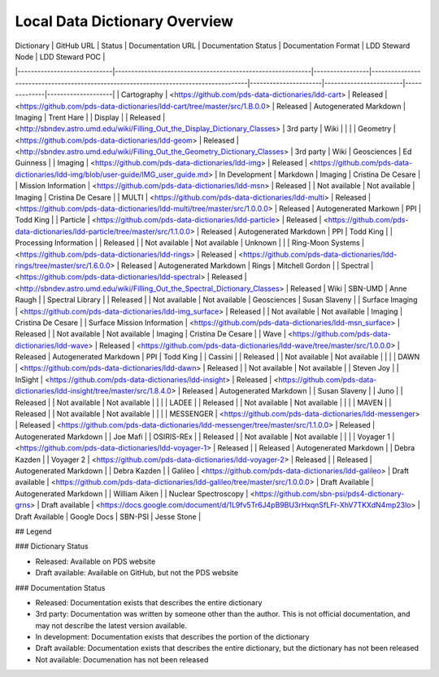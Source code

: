 Local Data Dictionary Overview
==============================

| Dictionary                  | GitHub URL                                                 | Status          | Documentation URL                                                                    | Documentation Status | Documentation Format   | LDD Steward Node | LDD Steward POC     |
|-----------------------------|------------------------------------------------------------|-----------------|--------------------------------------------------------------------------------------|----------------------|------------------------|--------------|--------------------|
| Cartography                 | <https://github.com/pds-data-dictionaries/ldd-cart>        | Released        | <https://github.com/pds-data-dictionaries/ldd-cart/tree/master/src/1.B.0.0>          | Released             | Autogenerated Markdown | Imaging      | Trent Hare         |
| Display                     |                                                            | Released        | <http://sbndev.astro.umd.edu/wiki/Filling_Out_the_Display_Dictionary_Classes>        | 3rd party            | Wiki                   |              |                    |
| Geometry                    | <https://github.com/pds-data-dictionaries/ldd-geom>        | Released        | <http://sbndev.astro.umd.edu/wiki/Filling_Out_the_Geometry_Dictionary_Classes>       | 3rd party            | Wiki                   | Geosciences  | Ed Guinness        |
| Imaging                     | <https://github.com/pds-data-dictionaries/ldd-img>         | Released        | <https://github.com/pds-data-dictionaries/ldd-img/blob/user-guide/IMG_user_guide.md> | In Development       | Markdown               | Imaging      | Cristina De Cesare |
| Mission Information         | <https://github.com/pds-data-dictionaries/ldd-msn>         | Released        |                                                                                      | Not available        | Not available          | Imaging      | Cristina De Cesare |
| MULTI                       | <https://github.com/pds-data-dictionaries/ldd-multi>       | Released        | <https://github.com/pds-data-dictionaries/ldd-multi/tree/master/src/1.0.0.0>         | Released             | Autogenerated Markown  | PPI          | Todd King          |
| Particle                    | <https://github.com/pds-data-dictionaries/ldd-particle>    | Released        | <https://github.com/pds-data-dictionaries/ldd-particle/tree/master/src/1.1.0.0>      | Released             | Autogenerated Markdown | PPI          | Todd King          |
| Processing Information      |                                                            | Released        |                                                                                      | Not available        | Not available          | Unknown      |                    |
| Ring-Moon Systems           | <https://github.com/pds-data-dictionaries/ldd-rings>       | Released        | <https://github.com/pds-data-dictionaries/ldd-rings/tree/master/src/1.6.0.0>         | Released             | Autogenerated Markdown | Rings        | Mitchell Gordon    |
| Spectral                    | <https://github.com/pds-data-dictionaries/ldd-spectral>    | Released        | <http://sbndev.astro.umd.edu/wiki/Filling_Out_the_Spectral_Dictionary_Classes>       | Released             | Wiki                   | SBN-UMD      | Anne Raugh         |
| Spectral Library            |                                                            | Released        |                                                                                      | Not available        | Not available          | Geosciences  | Susan Slaveny      |
| Surface Imaging             | <https://github.com/pds-data-dictionaries/ldd-img_surface> | Released        |                                                                                      | Not available        | Not available          | Imaging      | Cristina De Cesare |
| Surface Mission Information | <https://github.com/pds-data-dictionaries/ldd-msn_surface> | Released        |                                                                                      | Not available        | Not available          | Imaging      | Cristina De Cesare |
| Wave                        | <https://github.com/pds-data-dictionaries/ldd-wave>        | Released        | <https://github.com/pds-data-dictionaries/ldd-wave/tree/master/src/1.0.0.0>          | Released             | Autogenerated Markdown | PPI          | Todd King          |
| Cassini                     |                                                            | Released        |                                                                                      | Not available        | Not available          |              |                    |
| DAWN                        | <https://github.com/pds-data-dictionaries/ldd-dawn>        | Released        |                                                                                      | Not available        | Not available          |              | Steven Joy         |
| InSight                     | <https://github.com/pds-data-dictionaries/ldd-insight>     | Released        | <https://github.com/pds-data-dictionaries/ldd-insight/tree/master/src/1.8.4.0>       | Released             | Autogenerated Markdown |              | Susan Slaveny      |
| Juno                        |                                                            | Released        |                                                                                      | Not available        | Not available          |              |                    |
| LADEE                       |                                                            | Released        |                                                                                      | Not available        | Not available          |              |                    |
| MAVEN                       |                                                            | Released        |                                                                                      | Not available        | Not available          |              |                    |
| MESSENGER                   | <https://github.com/pds-data-dictionaries/ldd-messenger>   | Released        | <https://github.com/pds-data-dictionaries/ldd-messenger/tree/master/src/1.1.0.0>     | Released             | Autogenerated Markdown |              | Joe Mafi           |
| OSIRIS-REx                  |                                                            | Released        |                                                                                      | Not available        | Not available          |              |                    |
| Voyager 1                   | <https://github.com/pds-data-dictionaries/ldd-voyager-1>   | Released        |                                                                                      | Released             | Autogenerated Markdown |              | Debra Kazden       |
| Voyager 2                   | <https://github.com/pds-data-dictionaries/ldd-voyager-2>   | Released        |                                                                                      | Released             | Autogenerated Markdown |              | Debra Kazden       |
| Galileo                     | <https://github.com/pds-data-dictionaries/ldd-galileo>     | Draft available | <https://github.com/pds-data-dictionaries/ldd-galileo/tree/master/src/1.0.0.0>       | Draft Available      | Autogenerated Markdown |              | William Aiken      |
| Nuclear Spectroscopy        | <https://github.com/sbn-psi/pds4-dictionary-grns>          | Draft available | <https://docs.google.com/document/d/1L9fv5Tr6J4pB9BU3rHxqnSfLFr-XhV7TKXdN4mp23lo>    | Draft Available      | Google Docs            | SBN-PSI      | Jesse Stone        |

## Legend

### Dictionary Status

* Released: Available on PDS website
* Draft available: Available on GitHub, but not the PDS website

### Documentation Status

* Released: Documentation exists that describes the entire dictionary
* 3rd party: Documentation was written by someone other than the author. This is not official documentation, and may not describe the latest version available.
* In development: Documentation exists that describes the portion of the dictionary
* Draft available: Documentation exists that describes the entire dictionary, but the dictionary has not been released
* Not available: Documenation has not been released


.. Perhaps we will use this in the future:
.. Indexes and Tables
.. ==================

.. • :ref:`genindex`
.. • :ref:`modindex`
.. • :ref:`search`
